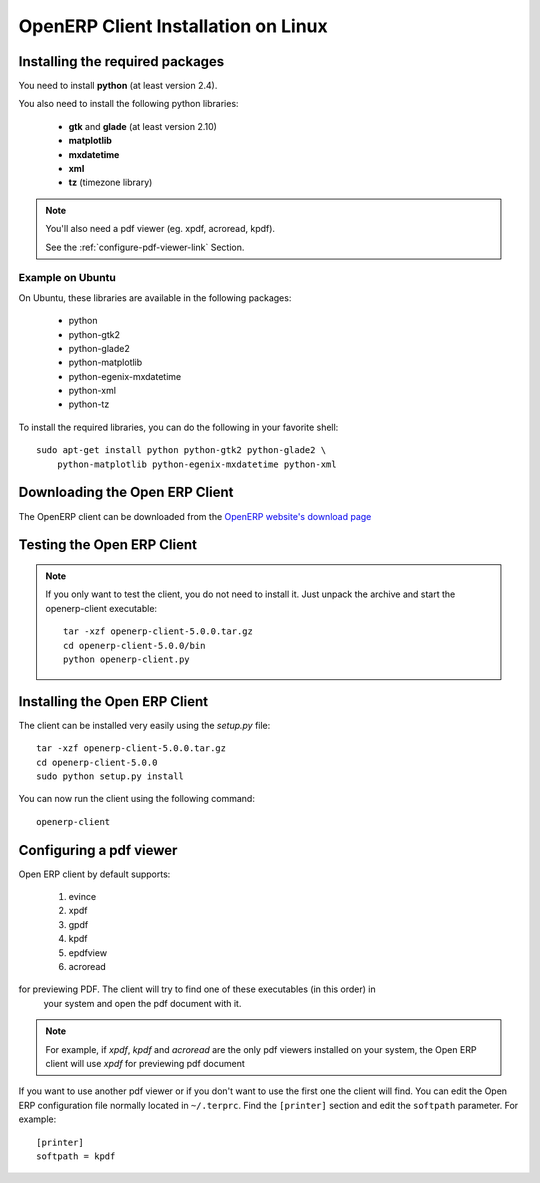 
.. index::
   single: Installation; Open ERP Client (Linux)
   single: Open ERP Client; Installation (Linux)
.. 

.. _installation-linux-client-link:

OpenERP Client Installation on Linux
====================================

Installing the required packages
--------------------------------

You need to install **python** (at least version 2.4).

You also need to install the following python libraries:

  * **gtk** and **glade** (at least version 2.10)
  * **matplotlib**
  * **mxdatetime**
  * **xml**
  * **tz** (timezone library)

.. note::

    You'll also need a pdf viewer (eg. xpdf, acroread, kpdf).

    See the :ref:`configure-pdf-viewer-link` Section.

Example on Ubuntu
+++++++++++++++++

On Ubuntu, these libraries are available in the following packages:

  * python
  * python-gtk2
  * python-glade2
  * python-matplotlib
  * python-egenix-mxdatetime
  * python-xml
  * python-tz

To install the required libraries, you can do the following in your favorite shell: ::

  sudo apt-get install python python-gtk2 python-glade2 \
      python-matplotlib python-egenix-mxdatetime python-xml

Downloading the Open ERP Client
-------------------------------

The OpenERP client can be downloaded from
the `OpenERP website's download page <http://www.openerp.com/index.php?option=com_content&view=article&id=18&Itemid=28>`_

Testing the Open ERP Client
---------------------------

.. note::

    If you only want to test the client, you do not need to install it. Just unpack the
    archive and start the openerp-client executable: ::

        tar -xzf openerp-client-5.0.0.tar.gz
        cd openerp-client-5.0.0/bin
        python openerp-client.py

Installing the Open ERP Client
------------------------------

The client can be installed very easily using the *setup.py* file: ::

  tar -xzf openerp-client-5.0.0.tar.gz
  cd openerp-client-5.0.0
  sudo python setup.py install

You can now run the client using the following command: ::

  openerp-client

.. index::
   single: Open ERP Client; Configuring a pdf viewer
   single: pdf viewer
.. 

.. _configure-pdf-viewer-link:

Configuring a pdf viewer
------------------------

Open ERP client by default supports:

 #. evince
 #. xpdf
 #. gpdf
 #. kpdf
 #. epdfview
 #. acroread

for previewing PDF. The client will try to find one of these executables (in this order) in
  your system and open the pdf document with it.

.. note::

    For example, if *xpdf*, *kpdf* and *acroread* are the only pdf viewers installed
    on your system, the Open ERP client will use *xpdf* for previewing pdf document

If you  want to use another pdf viewer or if you don't want to use the first
one the client will find. You can edit the Open ERP configuration file normally
located in ``~/.terprc``. Find the ``[printer]`` section and edit the
``softpath`` parameter. For example: ::

    [printer]
    softpath = kpdf

